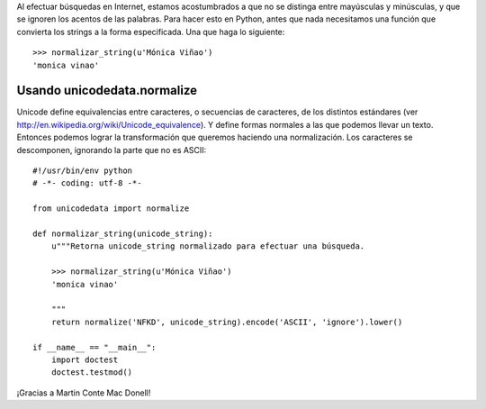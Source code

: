 .. title: La cuestión


Al efectuar búsquedas en Internet, estamos acostumbrados a que no se distinga entre mayúsculas y minúsculas, y que se ignoren los acentos de las palabras. Para hacer esto en Python, antes que nada necesitamos una función que convierta los strings a la forma especificada. Una que haga lo siguiente:

::

   >>> normalizar_string(u'Mónica Viñao')
   'monica vinao'

Usando unicodedata.normalize
----------------------------

Unicode define equivalencias entre caracteres, o secuencias de caracteres, de los distintos estándares (ver http://en.wikipedia.org/wiki/Unicode_equivalence). Y define formas normales a las que podemos llevar un texto. Entonces podemos lograr la transformación que queremos haciendo una normalización. Los caracteres se descomponen, ignorando la parte que no es ASCII:

::

    #!/usr/bin/env python
    # -*- coding: utf-8 -*-

    from unicodedata import normalize

    def normalizar_string(unicode_string):
        u"""Retorna unicode_string normalizado para efectuar una búsqueda.

        >>> normalizar_string(u'Mónica Viñao')
        'monica vinao'

        """
        return normalize('NFKD', unicode_string).encode('ASCII', 'ignore').lower()

    if __name__ == "__main__":
        import doctest
        doctest.testmod()


¡Gracias a Martin Conte Mac Donell!

.. _unicode: /unicode
